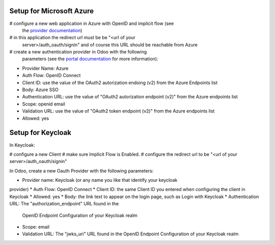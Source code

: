 Setup for Microsoft Azure
~~~~~~~~~~~~~~~~~~~~~~~~~

# configure a new web application in Azure with OpenID and implicit flow (see
  the `provider documentation
  <https://docs.microsoft.com/en-us/powerapps/maker/portals/configure/configure-openid-provider)>`_)
# in this application the redirect url must be be "<url of your
  server>/auth_oauth/signin" and of course this URL should be reachable from
  Azure
# create a new authentication provider in Odoo with the following
  parameters (see the `portal documentation
  <https://docs.microsoft.com/en-us/powerapps/maker/portals/configure/configure-openid-settings>`_
  for more information):

* Provider Name: Azure
* Auth Flow: OpenID Connect
* Client ID: use the value of the OAuth2 autorization endoing (v2) from the Azure Endpoints list
* Body: Azure SSO
* Authentication URL: use the value of "OAuth2 autorization endpoint (v2)" from the Azure endpoints list
* Scope: openid email
* Validation URL: use the value of "OAuth2 token endpoint (v2)" from the Azure endpoints list
* Allowed: yes


Setup for Keycloak
~~~~~~~~~~~~~~~~~~

In Keycloak:

# configure a new Client
# make sure Implicit Flow is Enabled.
# configure the redirect url to be "<url of your server>/auth_oauth/signin"

In Odoo, create a new Oauth Provider with the following parameters:

* Provider name: Keycloak (or any name you like that identify your keycloak
provider)
* Auth Flow: OpenID Connect
* Client ID: the same Client ID you entered when configuring the client in Keycloak
* Allowed: yes
* Body: the link text to appear on the login page, such as Login with Keycloak
* Authentication URL: The "authorization_endpoint" URL found in the
  OpenID Endpoint Configuration of your Keycloak realm
* Scope: email
* Validation URL: The "jwks_uri" URL found in the
  OpenID Endpoint Configuration of your Keycloak realm

